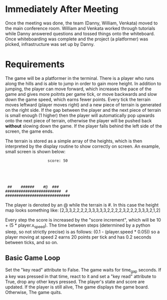 
* Immediately After Meeting
Once the meeting was done, the team (Danny, William, Venkata) moved to the main conference room. William and Venkata worked through tutorials while Danny answered questions and tossed things onto the whiteboard. Once whiteboarding was complete and the project (a platformer) was picked, infrastructure was set up by Danny.

* Requirements
The game will be a platformer in the terminal. There is a player who runs along the hills and is able to jump in order to gain more height. In addition to jumping, the player can move forward, which increases the pace of the game and gives more poitnts per game tick, or move backwards and slow down the game speed, which earns fewer points. Every tick the terrain moves leftward (player moves right) and a new piece of terrain is generated on the right side. If the gap between the player and the next piece of terrain is small enough (1 higher) then the player will automatically pop upwards onto the next piece of terrain, otherwise the player will be pushed back *without* slowing down the game. If the player falls behind the left side of the screen, the game ends.

The terrain is stored as a simple array of the heights, which is then interpreted by the display routine to show correctly on screen. An example, small screen is shown below:
#+BEGIN_SRC
                   score: 50





 ##    ######    #@  ###
#########################  # 
#############################
#+END_SRC

The player is denoted by an @ while the terrain is #.
In this case the height map looks something like:
[2,3,3,2,2,2,2,3,3,3,3,3,2,2,2,2,3,2,2,2,3,3,3,2,1,2]


Every step the score is increased by the "score increment", which will be 10 + (5 * player.x_speed).
The time between steps (determined by a python sleep, so not strictly precise) is as follows: (0.1 - (player.speed * 0.05)) so a player moving at speed 2 earns 20 points per tick and has 0.2 seconds between ticks, and so on.

** Basic Game Loop
Set the "key read" attribute to False.
The game waits for time_gap seconds.
If a key was pressed in that time, react to it and set a "key read" attribute to True, drop any other keys pressed.
The player's state and score are updated.
If the player is still alive,
The game displays the game board.
Otherwise,
The game quits.
